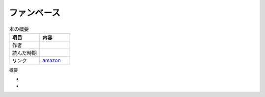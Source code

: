 ファンベース
==============================
.. list-table:: 本の概要
    :widths: 30 30
    :header-rows: 1
    :align: left

    * - 項目
      - 内容
    
    * - 作者
      - 

    * - 読んだ時期
      - 

    * - リンク
      - `amazon <url>`_

概要

*

*
